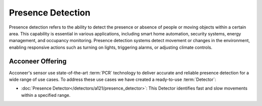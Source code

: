 ##################
Presence Detection
##################

Presence detection refers to the ability to detect the presence or absence of people or moving objects within a certain area. This capability is essential in various applications, including smart home automation, security systems, energy management, and occupancy monitoring. Presence detection systems detect movement or changes in the environment, enabling responsive actions such as turning on lights, triggering alarms, or adjusting climate controls.

Acconeer Offering
=================

Acconeer's sensor use state-of-the-art :term:`PCR` technology to deliver accurate and reliable presence detection for a wide range of use cases. To address these use cases we have created a ready-to-use :term:`Detector`:

-  :doc:`Presence Detector</detectors/a121/presence_detector>`: This Detector identifies fast and slow movements within a specified range.
